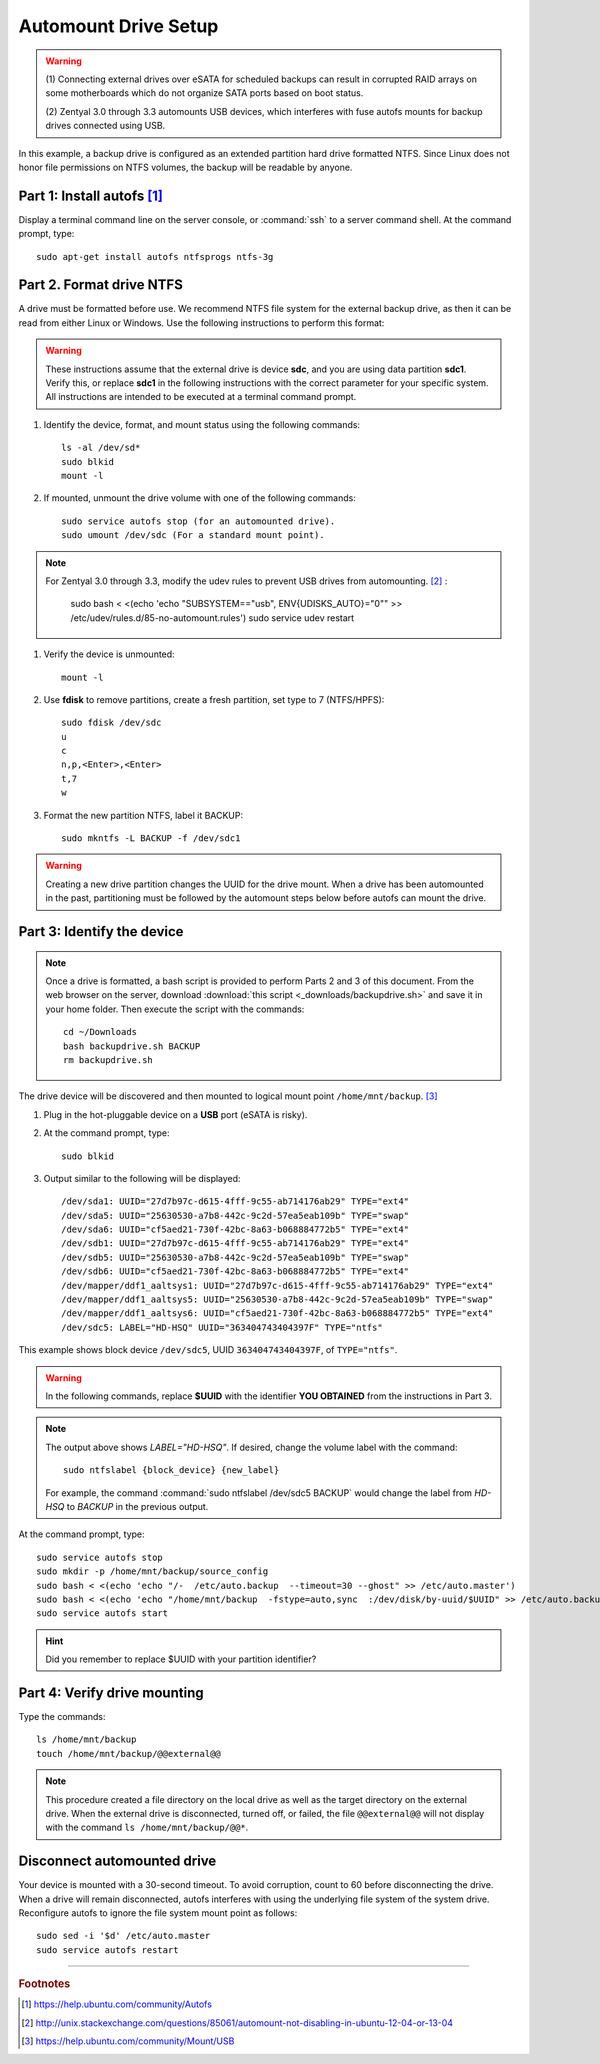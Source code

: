 .. _backupdrive:

#############################
Automount Drive Setup
#############################

.. warning:: 
   (1) Connecting external drives over eSATA for scheduled backups can result in 
   corrupted RAID arrays on some  motherboards which do not organize SATA ports
   based on boot status.
   
   (2) Zentyal 3.0 through 3.3 automounts USB devices, which interferes with 
   fuse autofs mounts for backup drives connected using USB. 

In this example, a backup drive is configured as an extended partition 
hard drive formatted NTFS. Since Linux does not honor file permissions on NTFS 
volumes, the backup will be readable by anyone.

Part 1: Install autofs [#]_
-----------------------------

Display a terminal command line on the server console, or :command:`ssh` to a 
server command shell. At the command prompt, type::

   sudo apt-get install autofs ntfsprogs ntfs-3g

Part 2. Format drive NTFS
-----------------------------

A drive must be formatted before use. We recommend NTFS file system for the 
external backup drive, as then it can be read from either Linux or Windows. 
Use the following instructions to perform this format:

.. Warning:: 
   These instructions assume that the external drive is device 
   **sdc**, and you are using data partition **sdc1**. Verify this, or replace 
   **sdc1** in the following instructions with the correct parameter for your 
   specific system. All instructions are intended to be executed at a terminal 
   command prompt.

#. Identify the device, format, and mount status using the following commands::
   
     ls -al /dev/sd*
     sudo blkid
     mount -l

#. If mounted, unmount the drive volume with one of the following commands::
   
     sudo service autofs stop (for an automounted drive).
     sudo umount /dev/sdc (For a standard mount point). 

.. note::
   For Zentyal 3.0 through 3.3, modify the udev rules to prevent USB drives from 
   automounting. [#]_ :
   
      sudo bash < <(echo 'echo "SUBSYSTEM==\"usb\", ENV{UDISKS_AUTO}=\"0\"" >> /etc/udev/rules.d/85-no-automount.rules')
      sudo service udev restart

     
#. Verify the device is unmounted::
   
     mount -l

#. Use **fdisk** to remove partitions, create a fresh partition, set type to 7
   (NTFS/HPFS):: 
   
     sudo fdisk /dev/sdc
     u
     c
     n,p,<Enter>,<Enter>
     t,7
     w

#. Format the new partition NTFS, label it BACKUP::
   
     sudo mkntfs -L BACKUP -f /dev/sdc1

.. warning:: 
   Creating a new drive partition changes the UUID for the drive 
   mount. When a drive has been automounted in the past, partitioning  must be 
   followed by the automount steps below before autofs can mount the drive.

Part 3: Identify the device
-----------------------------

.. note:: 
   Once a drive is formatted, a bash script is provided to perform Parts 
   2 and 3 of this document. From the web browser on the server, download 
   :download:`this script <_downloads/backupdrive.sh>` and save it 
   in your home folder. Then execute the script with the commands::

      cd ~/Downloads
      bash backupdrive.sh BACKUP
      rm backupdrive.sh

The drive device will be discovered and then mounted to logical mount point 
``/home/mnt/backup``. [#]_

#. Plug in the hot-pluggable device on a **USB** port (eSATA is risky).
#. At the command prompt, type::

     sudo blkid

#. Output similar to the following will be displayed::

     /dev/sda1: UUID="27d7b97c-d615-4fff-9c55-ab714176ab29" TYPE="ext4"
     /dev/sda5: UUID="25630530-a7b8-442c-9c2d-57ea5eab109b" TYPE="swap"
     /dev/sda6: UUID="cf5aed21-730f-42bc-8a63-b068884772b5" TYPE="ext4"
     /dev/sdb1: UUID="27d7b97c-d615-4fff-9c55-ab714176ab29" TYPE="ext4"
     /dev/sdb5: UUID="25630530-a7b8-442c-9c2d-57ea5eab109b" TYPE="swap"
     /dev/sdb6: UUID="cf5aed21-730f-42bc-8a63-b068884772b5" TYPE="ext4"
     /dev/mapper/ddf1_aaltsys1: UUID="27d7b97c-d615-4fff-9c55-ab714176ab29" TYPE="ext4"
     /dev/mapper/ddf1_aaltsys5: UUID="25630530-a7b8-442c-9c2d-57ea5eab109b" TYPE="swap"
     /dev/mapper/ddf1_aaltsys6: UUID="cf5aed21-730f-42bc-8a63-b068884772b5" TYPE="ext4"
     /dev/sdc5: LABEL="HD-HSQ" UUID="363404743404397F" TYPE="ntfs"

This example shows block device ``/dev/sdc5``, UUID ``363404743404397F``, of 
``TYPE="ntfs"``.

.. warning:: 
   In the following commands, replace **$UUID** with the identifier 
   **YOU OBTAINED** from the instructions in Part 3.

.. note:: 
   The output above shows `LABEL="HD-HSQ"`. If desired, change the volume label 
   with the command::
   
     sudo ntfslabel {block_device} {new_label}
   
   For example, the command :command:`sudo ntfslabel /dev/sdc5 BACKUP` would 
   change the label from `HD-HSQ` to `BACKUP` in the previous output.

At the command prompt, type::

   sudo service autofs stop
   sudo mkdir -p /home/mnt/backup/source_config
   sudo bash < <(echo 'echo "/-  /etc/auto.backup  --timeout=30 --ghost" >> /etc/auto.master')
   sudo bash < <(echo 'echo "/home/mnt/backup  -fstype=auto,sync  :/dev/disk/by-uuid/$UUID" >> /etc/auto.backup')
   sudo service autofs start

.. hint:: 
   Did you remember to replace $UUID with your partition identifier?

Part 4: Verify drive mounting
-----------------------------

Type the commands::

   ls /home/mnt/backup
   touch /home/mnt/backup/@@external@@

.. Note:: 
   This procedure created a file directory on the local drive as well as 
   the target directory on the external drive. When the external drive is 
   disconnected, turned off, or failed, the file ``@@external@@`` will not 
   display with the command ``ls /home/mnt/backup/@@*``.

Disconnect automounted drive
-----------------------------

Your device is mounted with a 30-second timeout. To avoid corruption, count 
to 60 before disconnecting the drive. When a drive will remain disconnected, 
autofs interferes with using the underlying file system of the system drive.
Reconfigure autofs to ignore the file system mount point as follows::

   sudo sed -i '$d' /etc/auto.master
   sudo service autofs restart

-----------------------------

.. rubric:: Footnotes

.. [#] https://help.ubuntu.com/community/Autofs

.. [#] http://unix.stackexchange.com/questions/85061/automount-not-disabling-in-ubuntu-12-04-or-13-04

.. [#] https://help.ubuntu.com/community/Mount/USB
 
